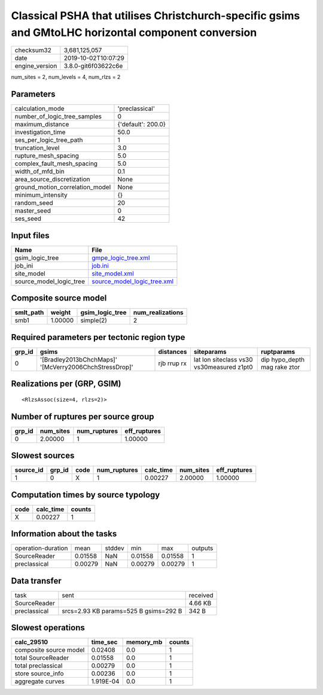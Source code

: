 Classical PSHA that utilises Christchurch-specific gsims and GMtoLHC horizontal component conversion
====================================================================================================

============== ===================
checksum32     3,681,125,057      
date           2019-10-02T10:07:29
engine_version 3.8.0-git6f03622c6e
============== ===================

num_sites = 2, num_levels = 4, num_rlzs = 2

Parameters
----------
=============================== ==================
calculation_mode                'preclassical'    
number_of_logic_tree_samples    0                 
maximum_distance                {'default': 200.0}
investigation_time              50.0              
ses_per_logic_tree_path         1                 
truncation_level                3.0               
rupture_mesh_spacing            5.0               
complex_fault_mesh_spacing      5.0               
width_of_mfd_bin                0.1               
area_source_discretization      None              
ground_motion_correlation_model None              
minimum_intensity               {}                
random_seed                     20                
master_seed                     0                 
ses_seed                        42                
=============================== ==================

Input files
-----------
======================= ============================================================
Name                    File                                                        
======================= ============================================================
gsim_logic_tree         `gmpe_logic_tree.xml <gmpe_logic_tree.xml>`_                
job_ini                 `job.ini <job.ini>`_                                        
site_model              `site_model.xml <site_model.xml>`_                          
source_model_logic_tree `source_model_logic_tree.xml <source_model_logic_tree.xml>`_
======================= ============================================================

Composite source model
----------------------
========= ======= =============== ================
smlt_path weight  gsim_logic_tree num_realizations
========= ======= =============== ================
smb1      1.00000 simple(2)       2               
========= ======= =============== ================

Required parameters per tectonic region type
--------------------------------------------
====== ====================================================== =========== ========================================= ============================
grp_id gsims                                                  distances   siteparams                                ruptparams                  
====== ====================================================== =========== ========================================= ============================
0      '[Bradley2013bChchMaps]' '[McVerry2006ChchStressDrop]' rjb rrup rx lat lon siteclass vs30 vs30measured z1pt0 dip hypo_depth mag rake ztor
====== ====================================================== =========== ========================================= ============================

Realizations per (GRP, GSIM)
----------------------------

::

  <RlzsAssoc(size=4, rlzs=2)>

Number of ruptures per source group
-----------------------------------
====== ========= ============ ============
grp_id num_sites num_ruptures eff_ruptures
====== ========= ============ ============
0      2.00000   1            1.00000     
====== ========= ============ ============

Slowest sources
---------------
========= ====== ==== ============ ========= ========= ============
source_id grp_id code num_ruptures calc_time num_sites eff_ruptures
========= ====== ==== ============ ========= ========= ============
1         0      X    1            0.00227   2.00000   1.00000     
========= ====== ==== ============ ========= ========= ============

Computation times by source typology
------------------------------------
==== ========= ======
code calc_time counts
==== ========= ======
X    0.00227   1     
==== ========= ======

Information about the tasks
---------------------------
================== ======= ====== ======= ======= =======
operation-duration mean    stddev min     max     outputs
SourceReader       0.01558 NaN    0.01558 0.01558 1      
preclassical       0.00279 NaN    0.00279 0.00279 1      
================== ======= ====== ======= ======= =======

Data transfer
-------------
============ ===================================== ========
task         sent                                  received
SourceReader                                       4.66 KB 
preclassical srcs=2.93 KB params=525 B gsims=292 B 342 B   
============ ===================================== ========

Slowest operations
------------------
====================== ========= ========= ======
calc_29510             time_sec  memory_mb counts
====================== ========= ========= ======
composite source model 0.02408   0.0       1     
total SourceReader     0.01558   0.0       1     
total preclassical     0.00279   0.0       1     
store source_info      0.00236   0.0       1     
aggregate curves       1.919E-04 0.0       1     
====================== ========= ========= ======